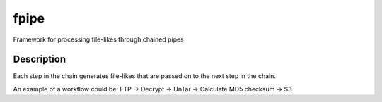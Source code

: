 =====
fpipe
=====


Framework for processing file-likes through chained pipes


Description
===========

Each step in the chain generates file-likes that are passed on to the next step in the chain.

An example of a workflow could be:
FTP -> Decrypt -> UnTar -> Calculate MD5 checksum -> S3
